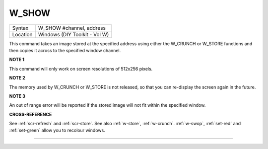 ..  _w-show:

W\_SHOW
=======

+----------+-------------------------------------------------------------------+
| Syntax   |  W\_SHOW #channel, address                                        |
+----------+-------------------------------------------------------------------+
| Location |  Windows (DIY Toolkit - Vol W)                                    |
+----------+-------------------------------------------------------------------+

This command takes an image stored at the specified address
using either the W\_CRUNCH or W\_STORE functions and then copies it
across to the specified window channel.

**NOTE 1**

This command will only work on screen resolutions of 512x256 pixels.

**NOTE 2**

The memory used by W\_CRUNCH or W\_STORE is not released, so that you
can re-display the screen again in the future.

**NOTE 3**

An out of range error will be reported if the stored image will not fit
within the specified window.

**CROSS-REFERENCE**

See :ref:`scr-refresh` and
:ref:`scr-store`. See also
:ref:`w-store`,
:ref:`w-crunch`.
:ref:`w-swop`,
:ref:`set-red` and
:ref:`set-green` allow you to recolour windows.

--------------


